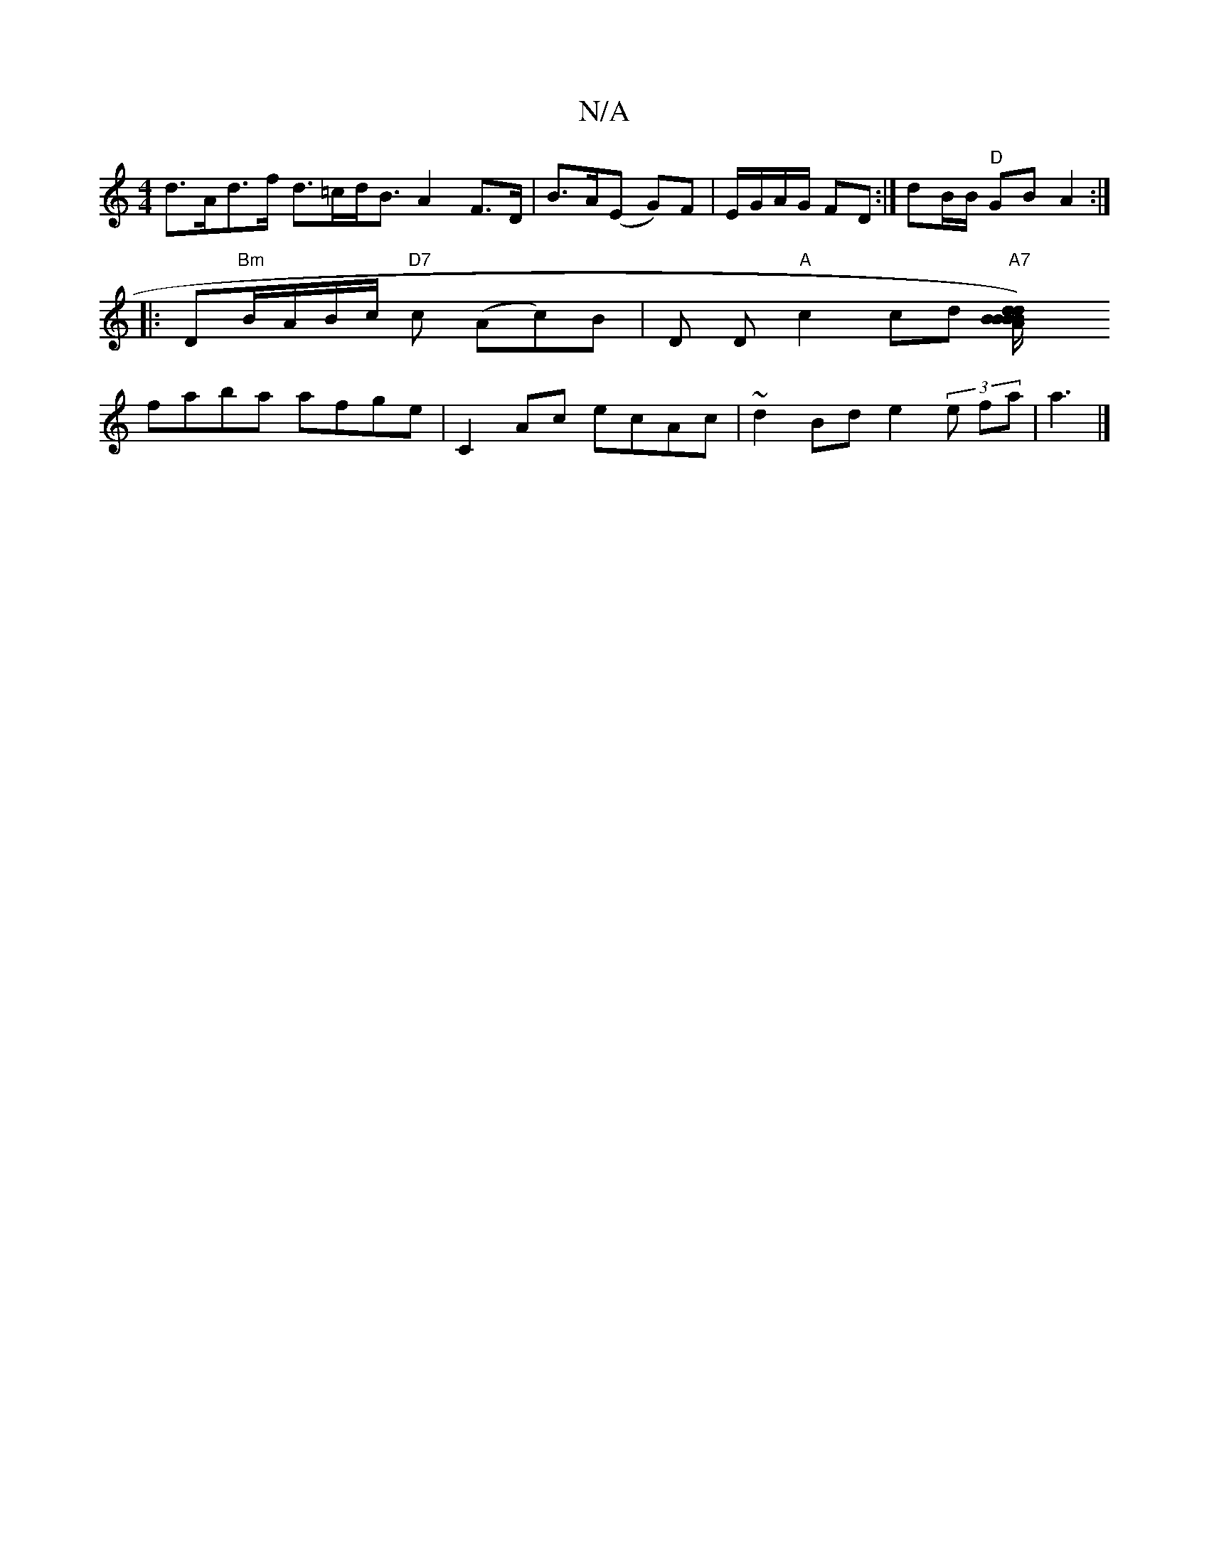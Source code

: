 X:1
T:N/A
M:4/4
R:N/A
K:Cmajor
 d>Ad>f d>=cd<B A2 F>D | B>A(E G)F | E/G/A/G/ FD :| dB/B/ "D"GB A2 :|
|: D"Bm"B/A/B/c/ "D7"c (Ac)B|D D"A"c2 cd "A7" [d2B2) A2d2|BB B/B/B eagg ||
faba afge | C2 Ac ecAc | ~d2 Bd e2 (3 e fa| a3 |]

DGAB